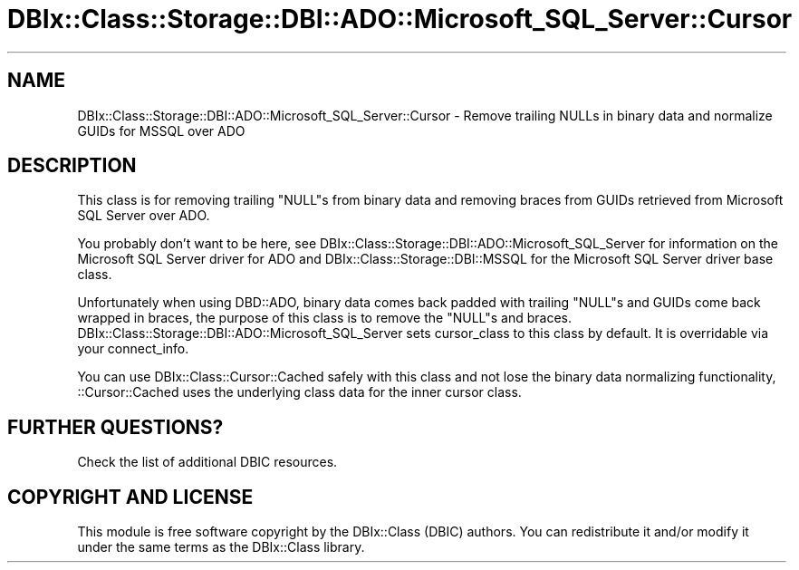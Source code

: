 .\" -*- mode: troff; coding: utf-8 -*-
.\" Automatically generated by Pod::Man 5.01 (Pod::Simple 3.43)
.\"
.\" Standard preamble:
.\" ========================================================================
.de Sp \" Vertical space (when we can't use .PP)
.if t .sp .5v
.if n .sp
..
.de Vb \" Begin verbatim text
.ft CW
.nf
.ne \\$1
..
.de Ve \" End verbatim text
.ft R
.fi
..
.\" \*(C` and \*(C' are quotes in nroff, nothing in troff, for use with C<>.
.ie n \{\
.    ds C` ""
.    ds C' ""
'br\}
.el\{\
.    ds C`
.    ds C'
'br\}
.\"
.\" Escape single quotes in literal strings from groff's Unicode transform.
.ie \n(.g .ds Aq \(aq
.el       .ds Aq '
.\"
.\" If the F register is >0, we'll generate index entries on stderr for
.\" titles (.TH), headers (.SH), subsections (.SS), items (.Ip), and index
.\" entries marked with X<> in POD.  Of course, you'll have to process the
.\" output yourself in some meaningful fashion.
.\"
.\" Avoid warning from groff about undefined register 'F'.
.de IX
..
.nr rF 0
.if \n(.g .if rF .nr rF 1
.if (\n(rF:(\n(.g==0)) \{\
.    if \nF \{\
.        de IX
.        tm Index:\\$1\t\\n%\t"\\$2"
..
.        if !\nF==2 \{\
.            nr % 0
.            nr F 2
.        \}
.    \}
.\}
.rr rF
.\" ========================================================================
.\"
.IX Title "DBIx::Class::Storage::DBI::ADO::Microsoft_SQL_Server::Cursor 3pm"
.TH DBIx::Class::Storage::DBI::ADO::Microsoft_SQL_Server::Cursor 3pm 2022-05-15 "perl v5.38.2" "User Contributed Perl Documentation"
.\" For nroff, turn off justification.  Always turn off hyphenation; it makes
.\" way too many mistakes in technical documents.
.if n .ad l
.nh
.SH NAME
DBIx::Class::Storage::DBI::ADO::Microsoft_SQL_Server::Cursor \- Remove trailing
NULLs in binary data and normalize GUIDs for MSSQL over ADO
.SH DESCRIPTION
.IX Header "DESCRIPTION"
This class is for removing trailing \f(CW\*(C`NULL\*(C'\fRs from binary data and removing braces
from GUIDs retrieved from Microsoft SQL Server over ADO.
.PP
You probably don't want to be here, see
DBIx::Class::Storage::DBI::ADO::Microsoft_SQL_Server for information on the
Microsoft SQL Server driver for ADO and DBIx::Class::Storage::DBI::MSSQL for
the Microsoft SQL Server driver base class.
.PP
Unfortunately when using DBD::ADO, binary data comes back padded with
trailing \f(CW\*(C`NULL\*(C'\fRs and GUIDs come back wrapped in braces, the purpose of this
class is to remove the \f(CW\*(C`NULL\*(C'\fRs and braces.
DBIx::Class::Storage::DBI::ADO::Microsoft_SQL_Server sets
cursor_class to this class by
default. It is overridable via your
connect_info.
.PP
You can use DBIx::Class::Cursor::Cached safely with this class and not lose
the binary data normalizing functionality,
::Cursor::Cached uses the underlying class data
for the inner cursor class.
.SH "FURTHER QUESTIONS?"
.IX Header "FURTHER QUESTIONS?"
Check the list of additional DBIC resources.
.SH "COPYRIGHT AND LICENSE"
.IX Header "COPYRIGHT AND LICENSE"
This module is free software copyright
by the DBIx::Class (DBIC) authors. You can
redistribute it and/or modify it under the same terms as the
DBIx::Class library.
